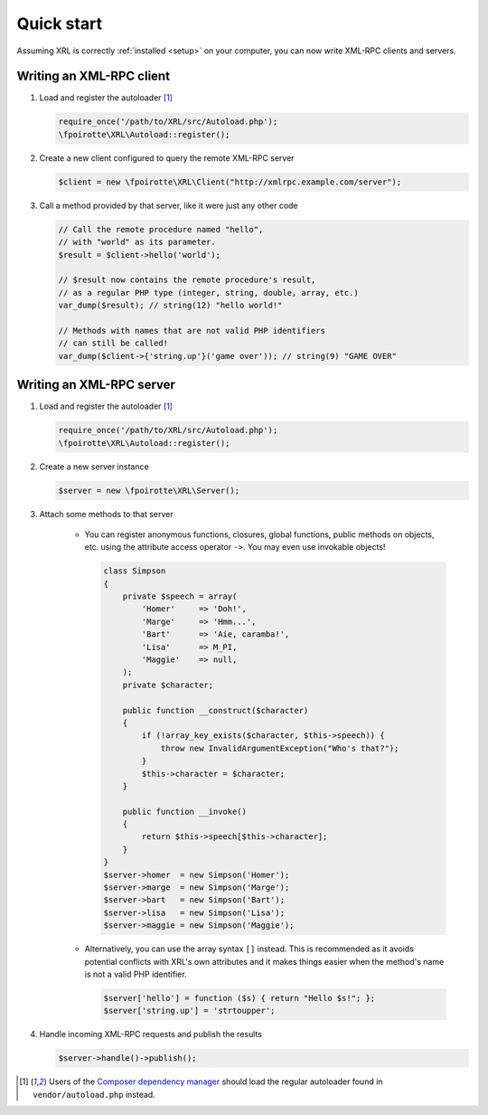 Quick start
===========

Assuming XRL is correctly :ref:`installed <setup>` on your computer,
you can now write XML-RPC clients and servers.

Writing an XML-RPC client
-------------------------

1.  Load and register the autoloader [#note_composer]_

    ..  sourcecode:: inline-php

        require_once('/path/to/XRL/src/Autoload.php');
        \fpoirotte\XRL\Autoload::register();

2.  Create a new client configured to query the remote XML-RPC server 

    ..  sourcecode:: inline-php

        $client = new \fpoirotte\XRL\Client("http://xmlrpc.example.com/server");

3.  Call a method provided by that server, like it were just any other code

    ..  sourcecode:: inline-php

        // Call the remote procedure named "hello",
        // with "world" as its parameter.
        $result = $client->hello('world');

        // $result now contains the remote procedure's result,
        // as a regular PHP type (integer, string, double, array, etc.)
        var_dump($result); // string(12) "hello world!"

        // Methods with names that are not valid PHP identifiers
        // can still be called!
        var_dump($client->{'string.up'}('game over')); // string(9) "GAME OVER"


Writing an XML-RPC server
-------------------------

1.  Load and register the autoloader [#note_composer]_

    ..  sourcecode:: inline-php

        require_once('/path/to/XRL/src/Autoload.php');
        \fpoirotte\XRL\Autoload::register();

2.  Create a new server instance

    ..  sourcecode:: inline-php

        $server = new \fpoirotte\XRL\Server();

3.  Attach some methods to that server

        -   You can register anonymous functions, closures,
            global functions, public methods on objects, etc.
            using the attribute access operator ``->``.
            You may even use invokable objects!

            ..  sourcecode:: inline-php

                class Simpson
                {
                    private $speech = array(
                        'Homer'     => 'Doh!',
                        'Marge'     => 'Hmm...',
                        'Bart'      => 'Aie, caramba!',
                        'Lisa'      => M_PI,
                        'Maggie'    => null,
                    );
                    private $character;

                    public function __construct($character)
                    {
                        if (!array_key_exists($character, $this->speech)) {
                            throw new InvalidArgumentException("Who's that?");
                        }
                        $this->character = $character;
                    }

                    public function __invoke()
                    {
                        return $this->speech[$this->character];
                    }
                }
                $server->homer  = new Simpson('Homer');
                $server->marge  = new Simpson('Marge');
                $server->bart   = new Simpson('Bart');
                $server->lisa   = new Simpson('Lisa');
                $server->maggie = new Simpson('Maggie');

        -   Alternatively, you can use the array syntax ``[]`` instead.
            This is recommended as it avoids potential conflicts
            with XRL's own attributes and it makes things easier
            when the method's name is not a valid PHP identifier.

            ..  sourcecode:: inline-php

                $server['hello'] = function ($s) { return "Hello $s!"; };
                $server['string.up'] = 'strtoupper';

4.  Handle incoming XML-RPC requests and publish the results

    ..  sourcecode:: inline-php

        $server->handle()->publish();


..  [#note_composer] Users of the `Composer dependency manager
    <https://getcomposer.org/>`_ should load the regular autoloader
    found in ``vendor/autoload.php`` instead.

..  : End of document.
..  : vim: ts=4 et
